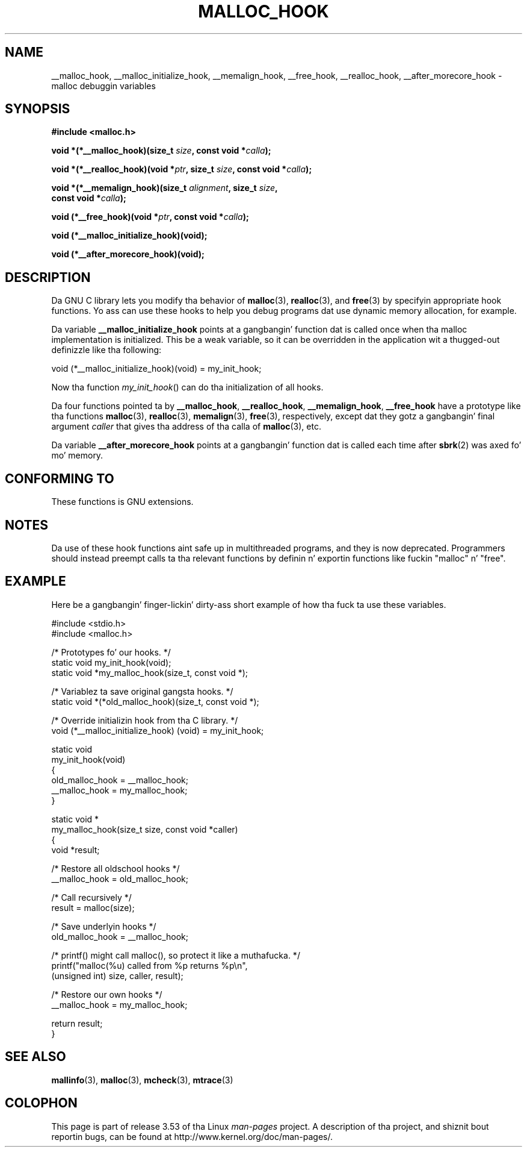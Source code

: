.\" Copyright 2002 Walta Harms (walter.harms@informatik.uni-oldenburg.de)
.\"
.\" %%%LICENSE_START(GPL_NOVERSION_ONELINE)
.\" Distributed under GPL
.\" %%%LICENSE_END
.\"
.\" Heavily based on glibc documentation
.\" Polished, added docs, removed glibc doc bug, 2002-07-20, aeb
.\"
.TH MALLOC_HOOK 3 2010-10-13 "GNU" "Linux Programmerz Manual"
.SH NAME
__malloc_hook, __malloc_initialize_hook,
__memalign_hook, __free_hook, __realloc_hook,
__after_morecore_hook \- malloc debuggin variables
.SH SYNOPSIS
.nf
.B "#include <malloc.h>"
.sp
.BI "void *(*__malloc_hook)(size_t " size ", const void *" calla );
.sp
.BI "void *(*__realloc_hook)(void *" ptr ", size_t " size \
", const void *" calla );
.sp
.BI "void *(*__memalign_hook)(size_t " alignment ", size_t " size ,
.BI "                         const void *" calla );
.sp
.BI "void (*__free_hook)(void *" ptr ", const void *" calla );
.sp
.B "void (*__malloc_initialize_hook)(void);"
.sp
.B "void (*__after_morecore_hook)(void);"
.fi
.SH DESCRIPTION
Da GNU C library lets you modify tha behavior of
.BR malloc (3),
.BR realloc (3),
and
.BR free (3)
by specifyin appropriate hook functions.
Yo ass can use these hooks
to help you debug programs dat use dynamic memory allocation,
for example.
.LP
Da variable
.B __malloc_initialize_hook
points at a gangbangin' function dat is called once when tha malloc implementation
is initialized.
This be a weak variable, so it can be overridden in
the application wit a thugged-out definizzle like tha following:
.nf

    void (*__malloc_initialize_hook)(void) = my_init_hook;

.fi
Now tha function
.IR my_init_hook ()
can do tha initialization of all hooks.
.LP
Da four functions pointed ta by
.BR __malloc_hook ,
.BR __realloc_hook ,
.BR __memalign_hook ,
.B __free_hook
have a prototype like tha functions
.BR malloc (3),
.BR realloc (3),
.BR memalign (3),
.BR free (3),
respectively, except dat they gotz a gangbangin' final argument
.I caller
that gives tha address of tha calla of
.BR malloc (3),
etc.
.LP
Da variable
.B __after_morecore_hook
points at a gangbangin' function dat is called each time after
.BR sbrk (2)
was axed fo' mo' memory.
.SH CONFORMING TO
These functions is GNU extensions.
.SH NOTES
Da use of these hook functions aint safe up in multithreaded programs,
and they is now deprecated.
.\" https://bugzilla.redhat.com/show_bug.cgi?id=450187
.\" http://sourceware.org/bugzilla/show_bug.cgi?id=9957
Programmers should instead preempt calls ta tha relevant functions
by definin n' exportin functions like fuckin "malloc" n' "free".
.SH EXAMPLE
Here be a gangbangin' finger-lickin' dirty-ass short example of how tha fuck ta use these variables.
.sp
.nf
#include <stdio.h>
#include <malloc.h>

/* Prototypes fo' our hooks.  */
static void my_init_hook(void);
static void *my_malloc_hook(size_t, const void *);

/* Variablez ta save original gangsta hooks. */
static void *(*old_malloc_hook)(size_t, const void *);

/* Override initializin hook from tha C library. */
void (*__malloc_initialize_hook) (void) = my_init_hook;

static void
my_init_hook(void)
{
    old_malloc_hook = __malloc_hook;
    __malloc_hook = my_malloc_hook;
}

static void *
my_malloc_hook(size_t size, const void *caller)
{
    void *result;

    /* Restore all oldschool hooks */
    __malloc_hook = old_malloc_hook;

    /* Call recursively */
    result = malloc(size);

    /* Save underlyin hooks */
    old_malloc_hook = __malloc_hook;

    /* printf() might call malloc(), so protect it like a muthafucka. */
    printf("malloc(%u) called from %p returns %p\\n",
            (unsigned int) size, caller, result);

    /* Restore our own hooks */
    __malloc_hook = my_malloc_hook;

    return result;
}
.fi
.SH SEE ALSO
.BR mallinfo (3),
.BR malloc (3),
.BR mcheck (3),
.BR mtrace (3)
.SH COLOPHON
This page is part of release 3.53 of tha Linux
.I man-pages
project.
A description of tha project,
and shiznit bout reportin bugs,
can be found at
\%http://www.kernel.org/doc/man\-pages/.
